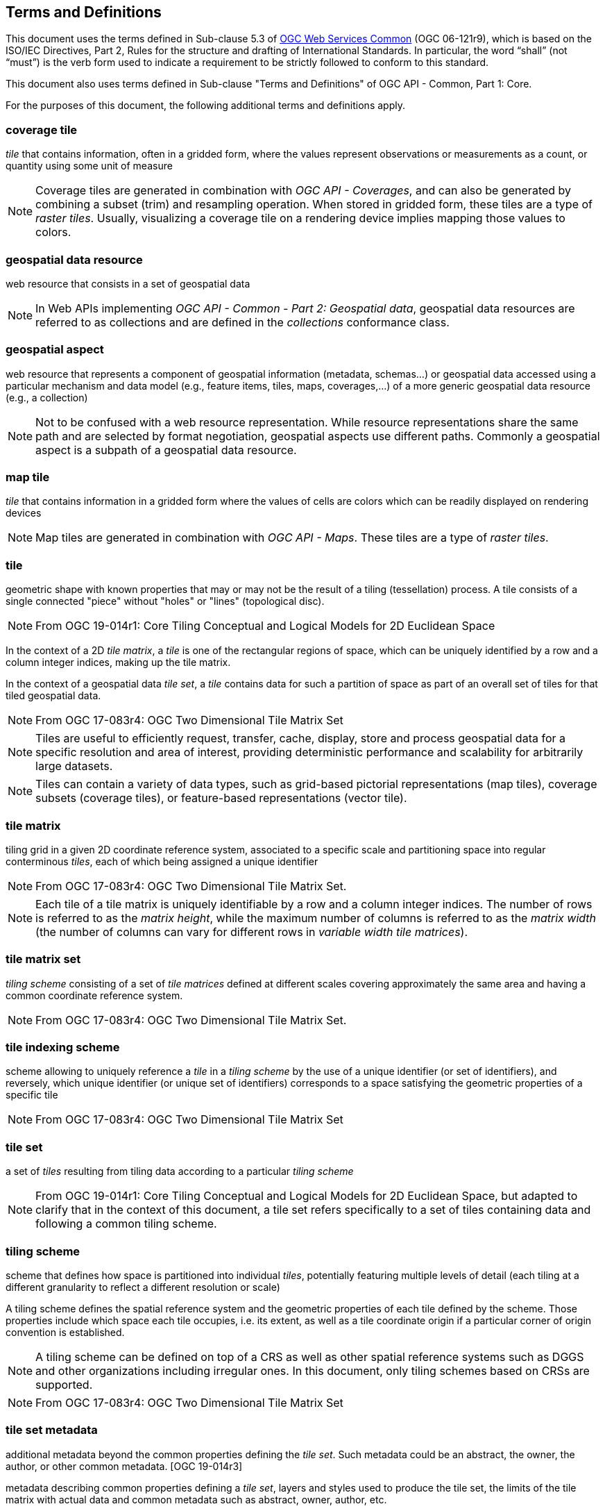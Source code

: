== Terms and Definitions
This document uses the terms defined in Sub-clause 5.3 of https://portal.opengeospatial.org/files/?artifact_id=38867[OGC Web Services Common] (OGC 06-121r9), which is based on the ISO/IEC Directives, Part 2, Rules for the structure and drafting of International Standards. In particular, the word “shall” (not “must”) is the verb form used to indicate a requirement to be strictly followed to conform to this standard.

This document also uses terms defined in Sub-clause "Terms and Definitions" of OGC API - Common, Part 1: Core.

For the purposes of this document, the following additional terms and definitions apply.

=== *coverage tile*

_tile_ that contains information, often in a gridded form, where the values represent observations or measurements as a count, or quantity using some unit of measure

NOTE: Coverage tiles are generated in combination with _OGC API - Coverages_, and can also be generated by combining a subset (trim) and resampling operation. When stored in gridded form, these tiles are a type of _raster tiles_.
Usually, visualizing a coverage tile on a rendering device implies mapping those values to colors.

=== *geospatial data resource*
web resource that consists in a set of geospatial data

NOTE: In Web APIs implementing _OGC API - Common - Part 2: Geospatial data_, geospatial data resources are referred to as collections and are defined in the _collections_ conformance class.

=== *geospatial aspect*
web resource that represents a component of geospatial information (metadata, schemas...) or geospatial data accessed using a particular mechanism and data model (e.g., feature items, tiles, maps, coverages,...) of a more generic geospatial data resource (e.g., a collection)

NOTE: Not to be confused with a web resource representation. While resource representations share the same path and are selected by format negotiation, geospatial aspects use different paths. Commonly a geospatial aspect is a subpath of a geospatial data resource.

=== *map tile*

_tile_ that contains information in a gridded form where the values of cells are colors which can be readily displayed on rendering devices

NOTE: Map tiles are generated in combination with _OGC API - Maps_. These tiles are a type of _raster tiles_.

=== *tile*

geometric shape with known properties that may or may not be the result of a tiling (tessellation) process. A tile consists of a single connected "piece" without "holes" or "lines" (topological disc).

NOTE: From OGC 19-014r1: Core Tiling Conceptual and Logical Models for 2D Euclidean Space

In the context of a 2D _tile matrix_, a _tile_ is one of the rectangular regions of space, which can be uniquely identified by a row and a column integer indices, making up the tile matrix.

In the context of a geospatial data _tile set_, a _tile_ contains data for such a partition of space as part of an overall set of tiles for that tiled geospatial data.

NOTE: From OGC 17-083r4: OGC Two Dimensional Tile Matrix Set

NOTE: Tiles are useful to efficiently request, transfer, cache, display, store and process geospatial data for a specific resolution and area of interest, providing deterministic performance and scalability
for arbitrarily large datasets.

NOTE: Tiles can contain a variety of data types, such as grid-based pictorial representations (map tiles), coverage subsets (coverage tiles), or feature-based representations (vector tile).

=== *tile matrix*

tiling grid in a given 2D coordinate reference system, associated to a specific scale and partitioning space into regular conterminous _tiles_, each of which being assigned a unique identifier

NOTE: From OGC 17-083r4: OGC Two Dimensional Tile Matrix Set.

NOTE: Each tile of a tile matrix is uniquely identifiable by a row and a column integer indices. The number of rows is referred to as the _matrix height_, while the maximum number of columns is referred to
as the _matrix width_ (the number of columns can vary for different rows in _variable width tile matrices_).

=== *tile matrix set*

_tiling scheme_ consisting of a set of _tile matrices_ defined at different scales covering approximately the same area and having a common coordinate reference system.

NOTE: From OGC 17-083r4: OGC Two Dimensional Tile Matrix Set.

=== *tile indexing scheme*
scheme allowing to uniquely reference a _tile_ in a _tiling scheme_ by the use of a unique identifier (or set of identifiers), and reversely, which unique identifier (or unique set of identifiers) corresponds
to a space satisfying the geometric properties of a specific tile

NOTE: From OGC 17-083r4: OGC Two Dimensional Tile Matrix Set

=== *tile set*

a set of _tiles_ resulting from tiling data according to a particular _tiling scheme_

NOTE: From OGC 19-014r1: Core Tiling Conceptual and Logical Models for 2D Euclidean Space, but adapted to clarify that in the context of this document, a tile set refers specifically to a set of tiles containing
data and following a common tiling scheme.

=== *tiling scheme*

scheme that defines how space is partitioned into individual _tiles_, potentially featuring multiple levels of detail (each tiling at a different granularity to reflect a different resolution or scale)

A tiling scheme defines the spatial reference system and the geometric properties of each tile defined by the scheme.
Those properties include which space each tile occupies, i.e. its extent, as well as a tile coordinate origin if a particular corner of origin convention is established.

NOTE: A tiling scheme can be defined on top of a CRS as well as other spatial reference systems such as DGGS and other organizations including irregular ones.
In this document, only tiling schemes based on CRSs are supported.

NOTE: From OGC 17-083r4: OGC Two Dimensional Tile Matrix Set

=== *tile set metadata*

additional metadata beyond the common properties defining the _tile set_. Such metadata could be an abstract, the owner, the author, or other common metadata. [OGC 19-014r3]

metadata describing common properties defining a _tile set_, layers and styles used to produce the tile set, the limits of the tile matrix with actual data and common metadata such as abstract, owner, author, etc.

NOTE: From OGC 17-083r4: OGC Two Dimensional Tile Matrix Set

=== *vector tile*

tile that contains vector information that has been generalized (simplified) at the tile scale resolution and clipped by the tile boundaries.

NOTE: From OGC 17-083r4: OGC Two Dimensional Tile Matrix Set

=== *Web API*

API using an architectural style that is founded on the technologies of the Web [source: OGC API - Features - Part 1: Core]

NOTE: See link:https://www.w3.org/TR/dwbp/#APIHttpVerbs[Best Practice 24: Use Web Standards as the foundation of APIs] (W3C Data on the Web Best Practices) for more detail.
